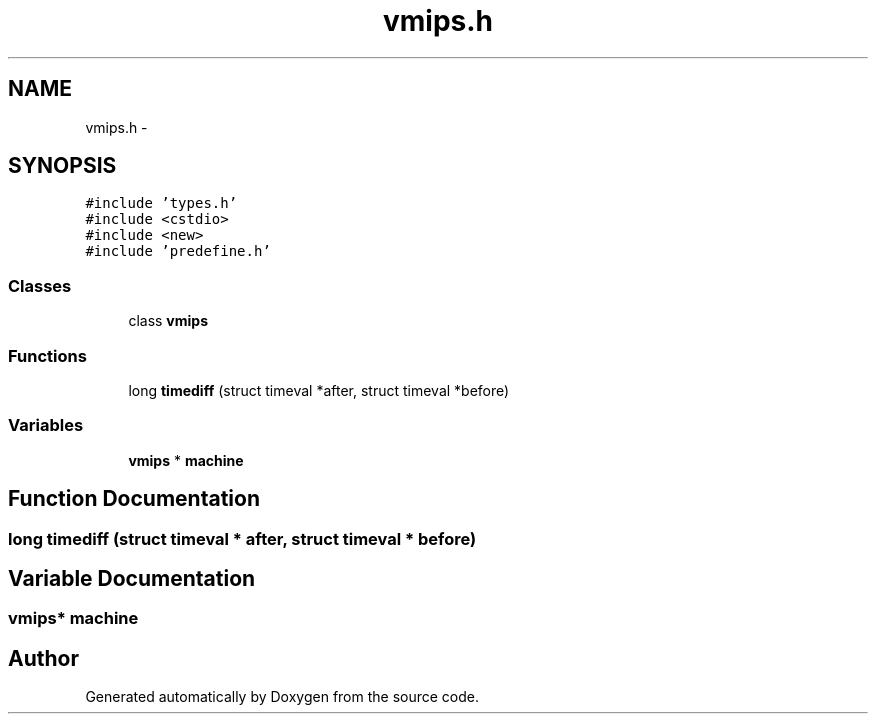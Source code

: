 .TH "vmips.h" 3 "18 Dec 2013" "Doxygen" \" -*- nroff -*-
.ad l
.nh
.SH NAME
vmips.h \- 
.SH SYNOPSIS
.br
.PP
\fC#include 'types.h'\fP
.br
\fC#include <cstdio>\fP
.br
\fC#include <new>\fP
.br
\fC#include 'predefine.h'\fP
.br

.SS "Classes"

.in +1c
.ti -1c
.RI "class \fBvmips\fP"
.br
.in -1c
.SS "Functions"

.in +1c
.ti -1c
.RI "long \fBtimediff\fP (struct timeval *after, struct timeval *before)"
.br
.in -1c
.SS "Variables"

.in +1c
.ti -1c
.RI "\fBvmips\fP * \fBmachine\fP"
.br
.in -1c
.SH "Function Documentation"
.PP 
.SS "long timediff (struct timeval * after, struct timeval * before)"
.SH "Variable Documentation"
.PP 
.SS "\fBvmips\fP* \fBmachine\fP"
.SH "Author"
.PP 
Generated automatically by Doxygen from the source code.
